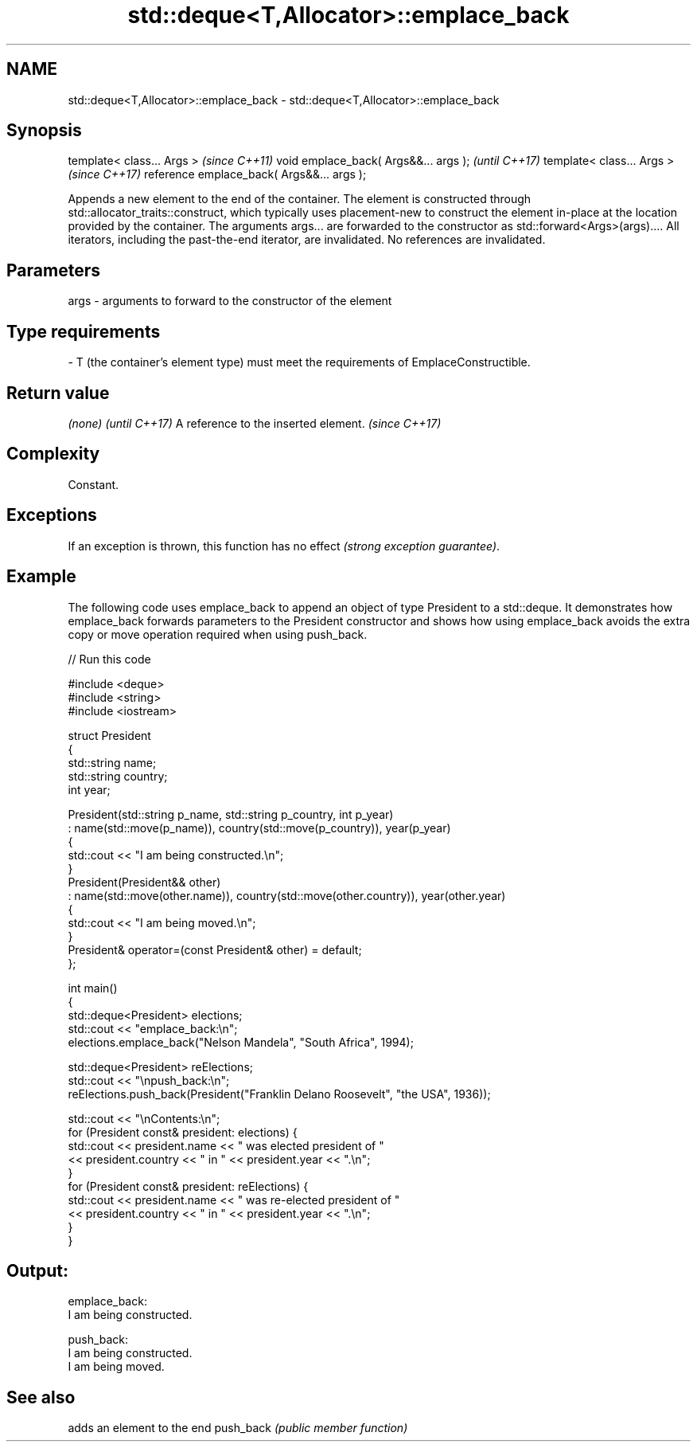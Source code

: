 .TH std::deque<T,Allocator>::emplace_back 3 "2020.03.24" "http://cppreference.com" "C++ Standard Libary"
.SH NAME
std::deque<T,Allocator>::emplace_back \- std::deque<T,Allocator>::emplace_back

.SH Synopsis

template< class... Args >                  \fI(since C++11)\fP
void emplace_back( Args&&... args );       \fI(until C++17)\fP
template< class... Args >                  \fI(since C++17)\fP
reference emplace_back( Args&&... args );

Appends a new element to the end of the container. The element is constructed through std::allocator_traits::construct, which typically uses placement-new to construct the element in-place at the location provided by the container. The arguments args... are forwarded to the constructor as std::forward<Args>(args)....
All iterators, including the past-the-end iterator, are invalidated. No references are invalidated.

.SH Parameters


args - arguments to forward to the constructor of the element
.SH Type requirements
-
T (the container's element type) must meet the requirements of EmplaceConstructible.


.SH Return value


\fI(none)\fP                               \fI(until C++17)\fP
A reference to the inserted element. \fI(since C++17)\fP


.SH Complexity

Constant.

.SH Exceptions

If an exception is thrown, this function has no effect \fI(strong exception guarantee)\fP.


.SH Example

The following code uses emplace_back to append an object of type President to a std::deque. It demonstrates how emplace_back forwards parameters to the President constructor and shows how using emplace_back avoids the extra copy or move operation required when using push_back.

// Run this code

  #include <deque>
  #include <string>
  #include <iostream>

  struct President
  {
      std::string name;
      std::string country;
      int year;

      President(std::string p_name, std::string p_country, int p_year)
          : name(std::move(p_name)), country(std::move(p_country)), year(p_year)
      {
          std::cout << "I am being constructed.\\n";
      }
      President(President&& other)
          : name(std::move(other.name)), country(std::move(other.country)), year(other.year)
      {
          std::cout << "I am being moved.\\n";
      }
      President& operator=(const President& other) = default;
  };

  int main()
  {
      std::deque<President> elections;
      std::cout << "emplace_back:\\n";
      elections.emplace_back("Nelson Mandela", "South Africa", 1994);

      std::deque<President> reElections;
      std::cout << "\\npush_back:\\n";
      reElections.push_back(President("Franklin Delano Roosevelt", "the USA", 1936));

      std::cout << "\\nContents:\\n";
      for (President const& president: elections) {
          std::cout << president.name << " was elected president of "
                    << president.country << " in " << president.year << ".\\n";
      }
      for (President const& president: reElections) {
          std::cout << president.name << " was re-elected president of "
                    << president.country << " in " << president.year << ".\\n";
      }
  }

.SH Output:

  emplace_back:
  I am being constructed.

  push_back:
  I am being constructed.
  I am being moved.

.SH See also


          adds an element to the end
push_back \fI(public member function)\fP





